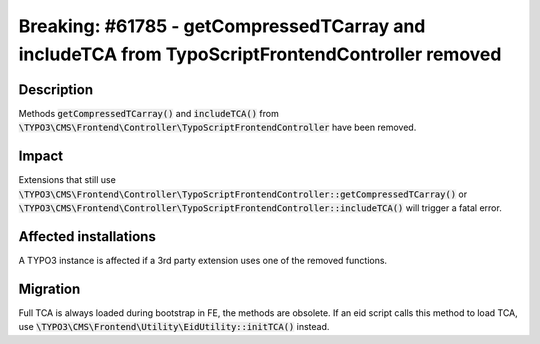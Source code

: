================================================================================================
Breaking: #61785 - getCompressedTCarray and includeTCA from TypoScriptFrontendController removed
================================================================================================

Description
===========

Methods :code:`getCompressedTCarray()` and :code:`includeTCA()` from :code:`\TYPO3\CMS\Frontend\Controller\TypoScriptFrontendController` have been removed.

Impact
======

Extensions that still use :code:`\TYPO3\CMS\Frontend\Controller\TypoScriptFrontendController::getCompressedTCarray()` or :code:`\TYPO3\CMS\Frontend\Controller\TypoScriptFrontendController::includeTCA()` will trigger a fatal error.


Affected installations
======================

A TYPO3 instance is affected if a 3rd party extension uses one of the removed functions.


Migration
=========

Full TCA is always loaded during bootstrap in FE, the methods are obsolete.
If an eid script calls this method to load TCA, use :code:`\TYPO3\CMS\Frontend\Utility\EidUtility::initTCA()` instead.

